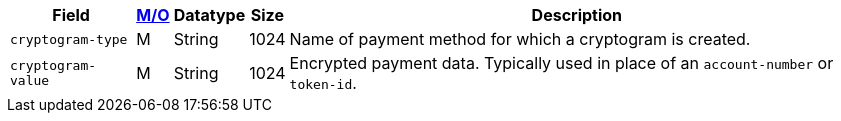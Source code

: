 [%autowidth]
[cols="m,,,,a"]
|===
| Field | <<APIRef_FieldDefs_Cardinality, M/O>> | Datatype | Size | Description

| cryptogram-type	
| M
| String
| 1024
| Name of payment method for which a cryptogram is created.

| cryptogram-value
| M
| String
| 1024
| Encrypted payment data. Typically used in place of an ``account-number`` or ``token-id``.

|===